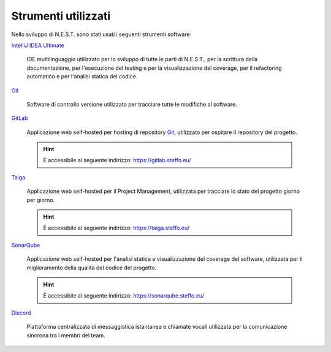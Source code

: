 Strumenti utilizzati
====================

Nello sviluppo di N.E.S.T. sono stati usati i seguenti strumenti software:

`IntelliJ IDEA Ultimate`_

    IDE multilinguaggio utilizzato per lo sviluppo di tutte le parti di N.E.S.T., per la scrittura della documentazione,
    per l'esecuzione del testing e per la visualizzazione del coverage, per il refactoring automatico e per l'analisi
    statica del codice.

`Git`_

    Software di controllo versione utilizzato per tracciare tutte le modifiche al software.

`GitLab`_

    Applicazione web self-hosted per hosting di repository `Git`_, utilizzato per ospitare il repository del progetto.

    .. hint::

        È accessibile al seguente indirizzo: https://gitlab.steffo.eu/

`Taiga`_

    Applicazione web self-hosted per il Project Management, utilizzata per tracciare lo stato del progetto giorno per
    giorno.

    .. hint::

        È accessibile al seguente indirizzo: https://taiga.steffo.eu/

`SonarQube`_

    Applicazione web self-hosted per l'analisi statica e visualizzazione del coverage del software, utilizzata per
    il miglioramento della qualità del codice del progetto.

    .. hint::

        È accessibile al seguente indirizzo: https://sonarqube.steffo.eu/


`Discord`_

    Piattaforma centralizzata di messaggistica istantanea e chiamate vocali utilizzata per la comunicazione sincrona
    tra i membri del team.


.. _IntelliJ IDEA Ultimate: https://www.jetbrains.com/idea/
.. _Git: https://git-scm.com/
.. _GitLab: https://about.gitlab.com/
.. _Taiga: https://www.taiga.io/
.. _SonarQube: https://www.sonarqube.org/
.. _Discord: https://discord.com/
